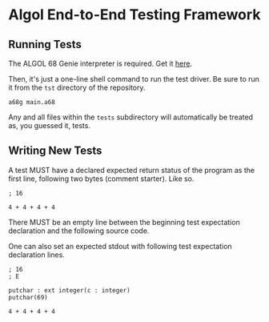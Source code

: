 #+created: <2022-12-28 Wed>

* Algol End-to-End Testing Framework

** Running Tests

The ALGOL 68 Genie interpreter is required. Get it [[https://jmvdveer.home.xs4all.nl/en.download.algol-68-genie-current.html][here]].

Then, it's just a one-line shell command to run the test driver. Be sure to run it from the ~tst~ directory of the repository.

#+begin_src shell-script
  a68g main.a68
#+end_src

Any and all files within the ~tests~ subdirectory will automatically be treated as, you guessed it, tests.


** Writing New Tests

A test MUST have a declared expected return status of the program as the first line, following two bytes (comment starter). Like so.

#+begin_src un
  ; 16

  4 + 4 + 4 + 4
#+end_src

There MUST be an empty line between the beginning test expectation declaration and the following source code.

One can also set an expected stdout with following test expectation declaration lines.

#+begin_src
  ; 16
  ; E

  putchar : ext integer(c : integer)
  putchar(69)

  4 + 4 + 4 + 4
#+end_src
